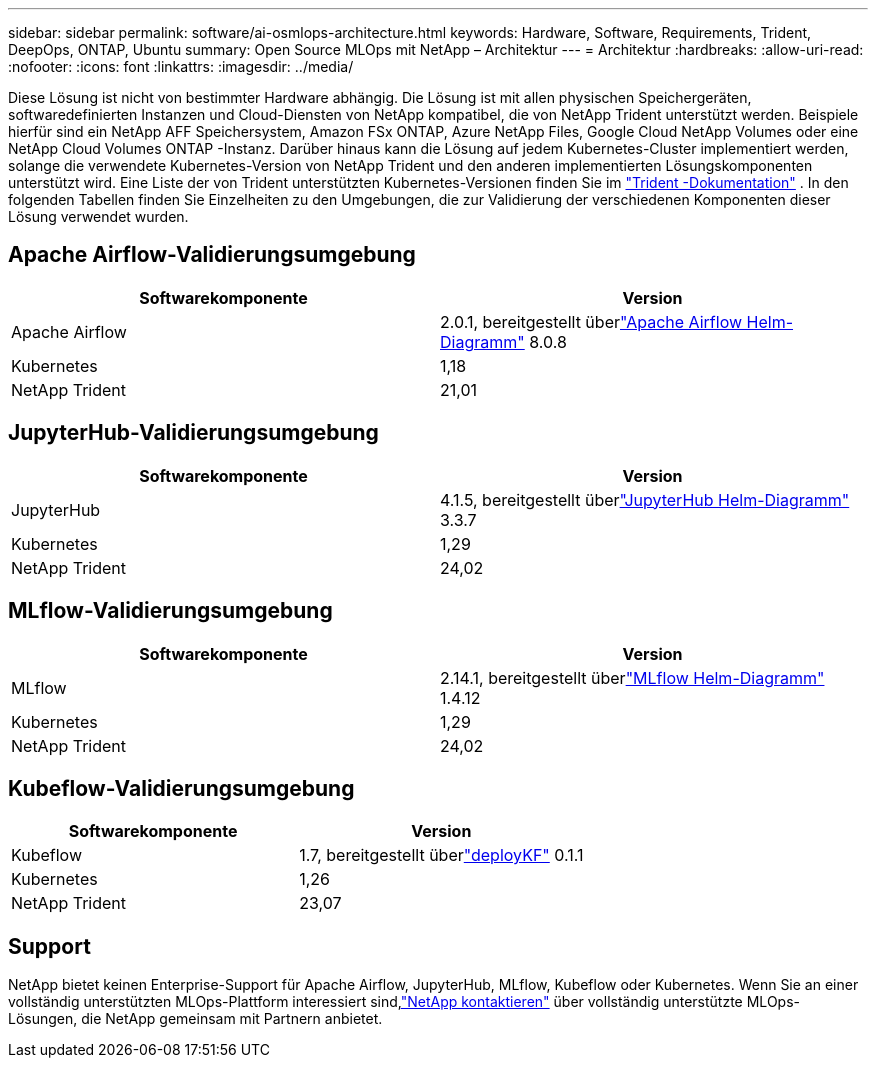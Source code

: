 ---
sidebar: sidebar 
permalink: software/ai-osmlops-architecture.html 
keywords: Hardware, Software, Requirements, Trident, DeepOps, ONTAP, Ubuntu 
summary: Open Source MLOps mit NetApp – Architektur 
---
= Architektur
:hardbreaks:
:allow-uri-read: 
:nofooter: 
:icons: font
:linkattrs: 
:imagesdir: ../media/


[role="lead"]
Diese Lösung ist nicht von bestimmter Hardware abhängig.  Die Lösung ist mit allen physischen Speichergeräten, softwaredefinierten Instanzen und Cloud-Diensten von NetApp kompatibel, die von NetApp Trident unterstützt werden.  Beispiele hierfür sind ein NetApp AFF Speichersystem, Amazon FSx ONTAP, Azure NetApp Files, Google Cloud NetApp Volumes oder eine NetApp Cloud Volumes ONTAP -Instanz.  Darüber hinaus kann die Lösung auf jedem Kubernetes-Cluster implementiert werden, solange die verwendete Kubernetes-Version von NetApp Trident und den anderen implementierten Lösungskomponenten unterstützt wird.  Eine Liste der von Trident unterstützten Kubernetes-Versionen finden Sie im https://docs.netapp.com/us-en/trident/index.html["Trident -Dokumentation"^] .  In den folgenden Tabellen finden Sie Einzelheiten zu den Umgebungen, die zur Validierung der verschiedenen Komponenten dieser Lösung verwendet wurden.



== Apache Airflow-Validierungsumgebung

|===
| Softwarekomponente | Version 


| Apache Airflow | 2.0.1, bereitgestellt überlink:https://artifacthub.io/packages/helm/airflow-helm/airflow["Apache Airflow Helm-Diagramm"^] 8.0.8 


| Kubernetes | 1,18 


| NetApp Trident | 21,01 
|===


== JupyterHub-Validierungsumgebung

|===
| Softwarekomponente | Version 


| JupyterHub | 4.1.5, bereitgestellt überlink:https://hub.jupyter.org/helm-chart/["JupyterHub Helm-Diagramm"^] 3.3.7 


| Kubernetes | 1,29 


| NetApp Trident | 24,02 
|===


== MLflow-Validierungsumgebung

|===
| Softwarekomponente | Version 


| MLflow | 2.14.1, bereitgestellt überlink:https://artifacthub.io/packages/helm/bitnami/mlflow["MLflow Helm-Diagramm"^] 1.4.12 


| Kubernetes | 1,29 


| NetApp Trident | 24,02 
|===


== Kubeflow-Validierungsumgebung

|===
| Softwarekomponente | Version 


| Kubeflow | 1.7, bereitgestellt überlink:https://www.deploykf.org["deployKF"^] 0.1.1 


| Kubernetes | 1,26 


| NetApp Trident | 23,07 
|===


== Support

NetApp bietet keinen Enterprise-Support für Apache Airflow, JupyterHub, MLflow, Kubeflow oder Kubernetes.  Wenn Sie an einer vollständig unterstützten MLOps-Plattform interessiert sind,link:https://www.netapp.com/us/contact-us/index.aspx?for_cr=us["NetApp kontaktieren"^] über vollständig unterstützte MLOps-Lösungen, die NetApp gemeinsam mit Partnern anbietet.
